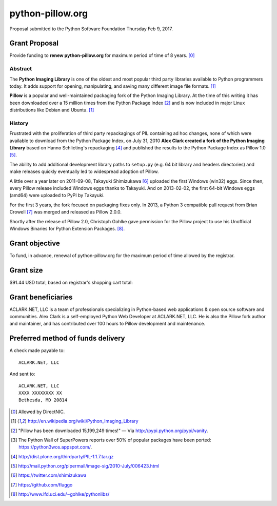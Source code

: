 python-pillow.org
=================

Proposal submitted to the Python Software Foundation Thursday Feb 9, 2017.

Grant Proposal
--------------

Provide funding to **renew python-pillow.org** for maximum period of time of 8 years. [0]_

Abstract
~~~~~~~~

The **Python Imaging Library** is one of the oldest and most popular third party libraries available to Python programmers today. It adds support for opening, manipulating, and saving many different image file formats. [1]_

**Pillow** is a popular and well-maintained packaging fork of the Python Imaging Library. At the time of this writing it has been downloaded over a 15 million times from the Python Package Index [2]_ and is now included in major Linux distributions like Debian and Ubuntu. [1]_

History
~~~~~~~

Frustrated with the proliferation of third party repackagings of PIL containing ad hoc changes, none of which were available to download from the Python Package Index, on July 31, 2010 **Alex Clark created a fork of the Python Imaging Library** based on Hanno Schlicting's repackaging [4]_ and published the results to the Python Package Index as Pillow 1.0 [5]_.

The ability to add additional development library paths to ``setup.py`` (e.g. 64 bit library and headers directories) and make releases quickly eventually led to widespread adoption of Pillow.

A little over a year later on 2011-09-08, Takayuki Shimizukawa [6]_ uploaded the first Windows (win32) eggs. Since then, every Pillow release included Windows eggs thanks to Takayuki. And on 2013-02-02, the first 64-bit Windows eggs (amd64) were uploaded to PyPI by Takayuki.

For the first 3 years, the fork focused on packaging fixes only. In 2013, a Python 3 compatible pull request from Brian Crowell [7]_ was merged and released as Pillow 2.0.0.

Shortly after the release of Pillow 2.0, Christoph Gohlke gave permission for the Pillow project to use his Unofficial Windows Binaries for Python Extension Packages. [8]_.

Grant objective
---------------

To fund, in advance, renewal of python-pillow.org for the maximum period of time allowed by the registrar.

Grant size
----------

$91.44 USD total, based on registrar's shopping cart total:

.. image:: screenshot.png

Grant beneficiaries
-------------------

ACLARK.NET, LLC is a team of professionals specializing in Python-based web applications & open source software and communities. Alex Clark is a self-employed Python Web Developer at ACLARK.NET, LLC. He is also the Pillow fork author and maintainer, and has contributed over 100 hours to Pillow development and maintenance.

Preferred method of funds delivery
----------------------------------

A check made payable to::

    ACLARK.NET, LLC

And sent to::

    ACLARK.NET, LLC
    XXXX XXXXXXXX XX
    Bethesda, MD 20814

.. [0] Allowed by DirectNIC.
.. [1] http://en.wikipedia.org/wiki/Python_Imaging_Library
.. [2] "Pillow has been downloaded 15,199,249 times!" — Via http://pypi.python.org/pypi/vanity.
.. [3] The Python Wall of SuperPowers reports over 50% of popular packages have been ported: https://python3wos.appspot.com/.
.. [4] http://dist.plone.org/thirdparty/PIL-1.1.7.tar.gz
.. [5] http://mail.python.org/pipermail/image-sig/2010-July/006423.html
.. [6] https://twitter.com/shimizukawa
.. [7] https://github.com/fluggo
.. [8] http://www.lfd.uci.edu/~gohlke/pythonlibs/
